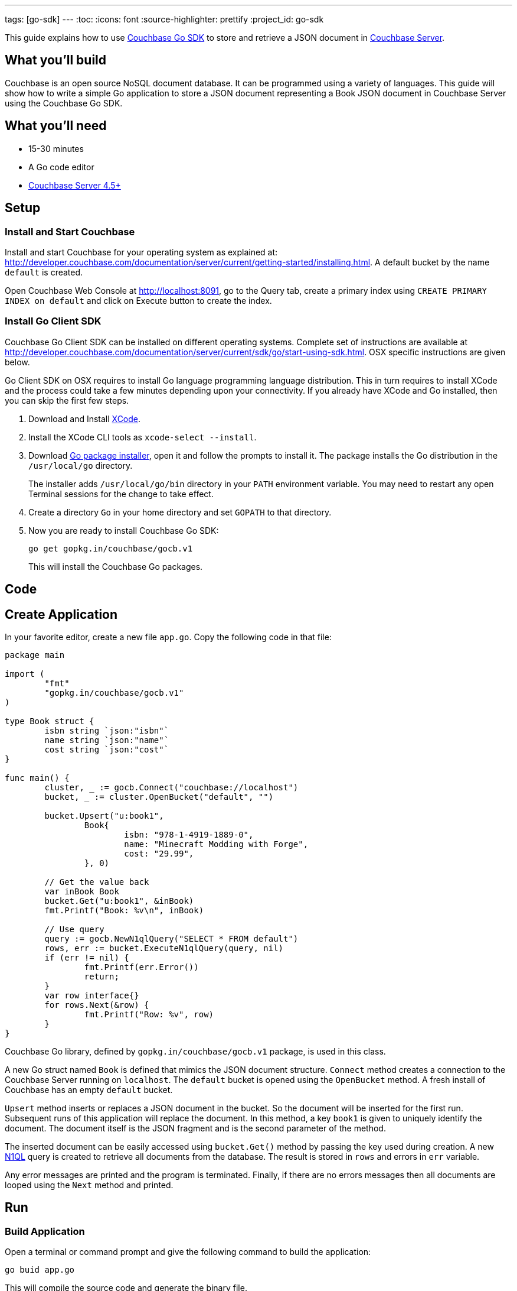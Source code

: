 ---
tags: [go-sdk]
---
:toc:
:icons: font
:source-highlighter: prettify
:project_id: go-sdk

This guide explains how to use http://developer.couchbase.com/documentation/server/current/sdk/go/start-using-sdk.html[Couchbase Go SDK] to store and retrieve a JSON document in http://developer.couchbase.com/server[Couchbase Server].

== What you'll build

Couchbase is an open source NoSQL document database. It can be programmed using a variety of languages. This guide will show how to write a simple Go application to store a JSON document representing a Book JSON document in Couchbase Server using the Couchbase Go SDK.

== What you'll need

* 15-30 minutes
* A Go code editor
* http://www.couchbase.com/nosql-databases/downloads[Couchbase Server 4.5+]

== Setup

=== Install and Start Couchbase

Install and start Couchbase for your operating system as explained at: http://developer.couchbase.com/documentation/server/current/getting-started/installing.html. A default bucket by the name `default` is created.

Open Couchbase Web Console at http://localhost:8091, go to the Query tab, create a primary index using `CREATE PRIMARY INDEX on default` and click on Execute button to create the index.

=== Install Go Client SDK

Couchbase Go Client SDK can be installed on different operating systems. Complete set of instructions are available at http://developer.couchbase.com/documentation/server/current/sdk/go/start-using-sdk.html. OSX specific instructions are given below.

Go Client SDK on OSX requires to install Go language programming language distribution. This in turn requires to install XCode and the process could take a few minutes depending upon your connectivity. If you already have XCode and Go installed, then you can skip the first few steps.

. Download and Install https://itunes.apple.com/au/app/xcode/id497799835?mt=12[XCode].
. Install the XCode CLI tools as `xcode-select --install`.
. Download https://golang.org/dl/[Go package installer], open it and follow the prompts to install it. The package installs the Go distribution in the `/usr/local/go` directory.
+
The installer adds `/usr/local/go/bin` directory in your `PATH` environment variable. You may need to restart any open Terminal sessions for the change to take effect.
+
. Create a directory `Go` in your home directory and set `GOPATH` to that directory.
. Now you are ready to install Couchbase Go SDK:
+
```
go get gopkg.in/couchbase/gocb.v1
```
+
This will install the Couchbase Go packages.

== Code

== Create Application

In your favorite editor, create a new file `app.go`. Copy the following code in that file:

[source,go]
----
package main

import (
	"fmt"
	"gopkg.in/couchbase/gocb.v1"
)

type Book struct {
	isbn string `json:"isbn"`
	name string `json:"name"`
	cost string `json:"cost"`
}

func main() {
	cluster, _ := gocb.Connect("couchbase://localhost")
	bucket, _ := cluster.OpenBucket("default", "")

	bucket.Upsert("u:book1",
		Book{
			isbn: "978-1-4919-1889-0",
			name: "Minecraft Modding with Forge",
			cost: "29.99",
		}, 0)

	// Get the value back
	var inBook Book
	bucket.Get("u:book1", &inBook)
	fmt.Printf("Book: %v\n", inBook)

	// Use query
	query := gocb.NewN1qlQuery("SELECT * FROM default")
	rows, err := bucket.ExecuteN1qlQuery(query, nil)
	if (err != nil) {
		fmt.Printf(err.Error())
		return;
	}
	var row interface{}
	for rows.Next(&row) {
		fmt.Printf("Row: %v", row)
	}
}
----

Couchbase Go library, defined by `gopkg.in/couchbase/gocb.v1` package, is used in this class.

A new Go struct named `Book` is defined that mimics the JSON document structure. `Connect` method creates a connection to the Couchbase Server running on `localhost`. The `default` bucket is opened using the `OpenBucket` method. A fresh install of Couchbase has an empty `default` bucket.

`Upsert` method inserts or replaces a JSON document in the bucket. So the document will be inserted for the first run. Subsequent runs of this application will replace the document. In this method, a key `book1` is given to uniquely identify the document. The document itself is the JSON fragment and is the second parameter of the method.

The inserted document can be easily accessed using `bucket.Get()` method by passing the key used during creation. A new http://couchbase.com/n1ql[N1QL] query is created to retrieve all documents from the database. The result is stored in `rows` and errors in `err` variable.

Any error messages are printed and the program is terminated. Finally, if there are no errors messages then all documents are looped using the `Next` method and printed.

== Run

=== Build Application

Open a terminal or command prompt and give the following command to build the application:

```
go buid app.go
```

This will compile the source code and generate the binary file.

=== Run Application

In the same directory, run the application by giving the command:

```
app
```

It will show the output as:

[source, text]
----
Book: {978-1-4919-1889-0 Minecraft Modding with Forge 29.99}
Row: map[default:map[name:Minecraft Modding with Forge cost:29.99 isbn:978-1-4919-1889-0]]
----

The first result comes from `bucket.Get("u:book1", &inBook)` method. The second line comes from executing the N1QL query and iterating over all the documents.

== Summary

Congratulations! You set up a Couchbase server and wrote a simple Go application that stores and retrieves a JSON document in Couchbase.

